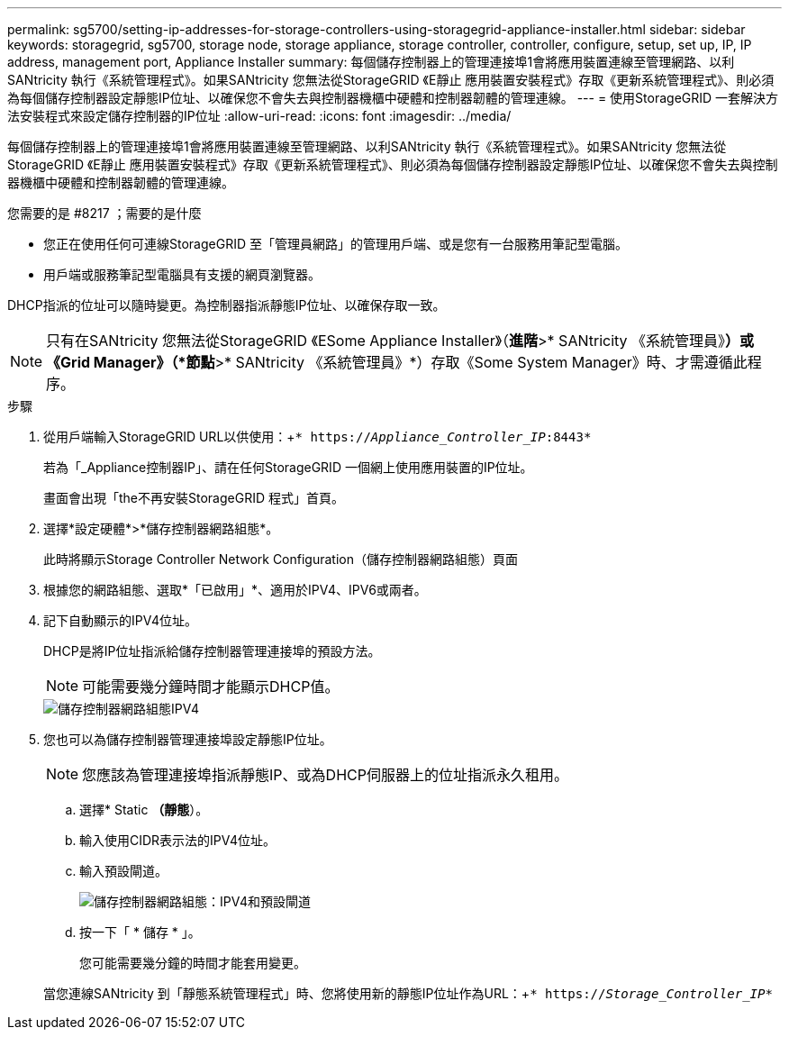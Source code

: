 ---
permalink: sg5700/setting-ip-addresses-for-storage-controllers-using-storagegrid-appliance-installer.html 
sidebar: sidebar 
keywords: storagegrid, sg5700, storage node, storage appliance, storage controller, controller, configure, setup, set up, IP, IP address, management port, Appliance Installer 
summary: 每個儲存控制器上的管理連接埠1會將應用裝置連線至管理網路、以利SANtricity 執行《系統管理程式》。如果SANtricity 您無法從StorageGRID 《E靜止 應用裝置安裝程式》存取《更新系統管理程式》、則必須為每個儲存控制器設定靜態IP位址、以確保您不會失去與控制器機櫃中硬體和控制器韌體的管理連線。 
---
= 使用StorageGRID 一套解決方法安裝程式來設定儲存控制器的IP位址
:allow-uri-read: 
:icons: font
:imagesdir: ../media/


[role="lead"]
每個儲存控制器上的管理連接埠1會將應用裝置連線至管理網路、以利SANtricity 執行《系統管理程式》。如果SANtricity 您無法從StorageGRID 《E靜止 應用裝置安裝程式》存取《更新系統管理程式》、則必須為每個儲存控制器設定靜態IP位址、以確保您不會失去與控制器機櫃中硬體和控制器韌體的管理連線。

.您需要的是 #8217 ；需要的是什麼
* 您正在使用任何可連線StorageGRID 至「管理員網路」的管理用戶端、或是您有一台服務用筆記型電腦。
* 用戶端或服務筆記型電腦具有支援的網頁瀏覽器。


DHCP指派的位址可以隨時變更。為控制器指派靜態IP位址、以確保存取一致。


NOTE: 只有在SANtricity 您無法從StorageGRID 《ESome Appliance Installer》（*進階*>* SANtricity 《系統管理員》*）或《Grid Manager》（*節點*>* SANtricity 《系統管理員》*）存取《Some System Manager》時、才需遵循此程序。

.步驟
. 從用戶端輸入StorageGRID URL以供使用：+`* https://_Appliance_Controller_IP_:8443*`
+
若為「_Appliance控制器IP」、請在任何StorageGRID 一個網上使用應用裝置的IP位址。

+
畫面會出現「the不再安裝StorageGRID 程式」首頁。

. 選擇*設定硬體*>*儲存控制器網路組態*。
+
此時將顯示Storage Controller Network Configuration（儲存控制器網路組態）頁面

. 根據您的網路組態、選取*「已啟用」*、適用於IPV4、IPV6或兩者。
. 記下自動顯示的IPV4位址。
+
DHCP是將IP位址指派給儲存控制器管理連接埠的預設方法。

+

NOTE: 可能需要幾分鐘時間才能顯示DHCP值。

+
image::../media/storage_controller_network_config_ipv4.gif[儲存控制器網路組態IPV4]

. 您也可以為儲存控制器管理連接埠設定靜態IP位址。
+

NOTE: 您應該為管理連接埠指派靜態IP、或為DHCP伺服器上的位址指派永久租用。

+
.. 選擇* Static *（靜態*）。
.. 輸入使用CIDR表示法的IPV4位址。
.. 輸入預設閘道。
+
image::../media/storage_controller_ipv4_and_def_gateway.gif[儲存控制器網路組態：IPV4和預設閘道]

.. 按一下「 * 儲存 * 」。
+
您可能需要幾分鐘的時間才能套用變更。

+
當您連線SANtricity 到「靜態系統管理程式」時、您將使用新的靜態IP位址作為URL：+`* https://_Storage_Controller_IP_*`




